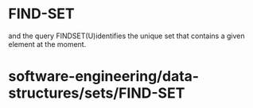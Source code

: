 * FIND-SET

and the query FINDSET(U)identifies the unique set that contains a given
element at the moment.

* software-engineering/data-structures/sets/FIND-SET
